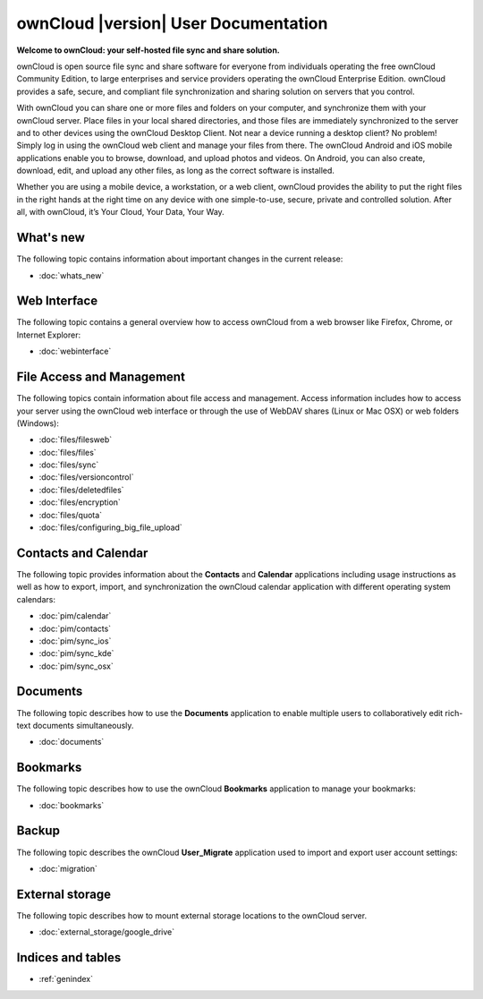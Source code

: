 .. _index:

=====================================
ownCloud |version| User Documentation
=====================================

**Welcome to ownCloud: your self-hosted file sync and share solution.**

ownCloud is open source file sync and share software for everyone from
individuals operating the free ownCloud Community Edition, to large enterprises
and service providers operating the ownCloud Enterprise Edition. ownCloud
provides a safe, secure, and compliant file synchronization and sharing
solution on servers that you control.

With ownCloud you can share one or more files and folders on your computer, and
synchronize them with your ownCloud server. Place files in your local shared
directories, and those files are immediately synchronized to the server and to
other devices using the ownCloud Desktop Client. Not near a device running a
desktop client? No problem! Simply log in using the ownCloud web client and
manage your files from there. The ownCloud Android and iOS mobile applications
enable you to browse, download, and upload photos and videos. On Android, you
can also create, download, edit, and upload any other files, as long as the
correct software is installed.

Whether you are using a mobile device, a workstation, or a web client, ownCloud
provides the ability to put the right files in the right hands at the right
time on any device with one simple-to-use, secure, private and controlled
solution. After all, with ownCloud, it’s Your Cloud, Your Data, Your Way.

What's new
==========
The following topic contains information about important changes in the current release:

* :doc:`whats_new`

Web Interface
=============
The following topic contains a general overview how to access ownCloud from a
web browser like Firefox, Chrome, or Internet Explorer:

* :doc:`webinterface`

File Access and Management
==========================
The following topics contain information about file access and management.
Access information includes how to access your server using the ownCloud web
interface or through the use of WebDAV shares (Linux or Mac OSX) or web folders
(Windows):

* :doc:`files/filesweb`
* :doc:`files/files`
* :doc:`files/sync`
* :doc:`files/versioncontrol`
* :doc:`files/deletedfiles`
* :doc:`files/encryption`
* :doc:`files/quota`
* :doc:`files/configuring_big_file_upload`


Contacts and Calendar
=====================
The following topic provides information about the **Contacts** and
**Calendar** applications including usage instructions as well as how to
export, import, and synchronization the ownCloud calendar application with
different operating system calendars:

* :doc:`pim/calendar`
* :doc:`pim/contacts`
* :doc:`pim/sync_ios`
* :doc:`pim/sync_kde`
* :doc:`pim/sync_osx`

Documents
=========
The following topic describes how to use the **Documents** application to
enable multiple users to collaboratively edit rich-text documents
simultaneously.

* :doc:`documents`

Bookmarks
=========
The following topic describes how to use the ownCloud **Bookmarks** application
to manage your bookmarks:

* :doc:`bookmarks`

Backup
======
The following topic describes the ownCloud **User_Migrate** application used to
import and export user account settings:

* :doc:`migration`

External storage
================
The following topic describes how to mount external storage locations to the
ownCloud server.

* :doc:`external_storage/google_drive`

Indices and tables
==================

* :ref:`genindex`
